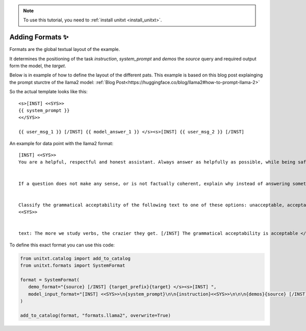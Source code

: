 .. _adding_format:

.. note::

   To use this tutorial, you need to :ref:`install unitxt <install_unitxt>`.

=====================================
Adding Formats ✨
=====================================

Formats are the global textual layout of the example.

.. _prompt_format_layout:
.. image:: ../../assets/prompt_layout.png
   :alt: The unitxt prompt layout
   :width: 75%
   :align: center

It determines the positioning of the task `instruction`, `system_prompt` and `demos` the `source` query and required output form the model, the `target`.

Below is in example of how to define the layout of the different pats.
This example is based on this blog post explainging the prompt sturctre of the llama2 model: :ref:`Blog Post<https://huggingface.co/blog/llama2#how-to-prompt-llama-2>`

So the actual template looks like this:

.. Example
::

   <s>[INST] <<SYS>>
   {{ system_prompt }}
   <</SYS>>

   {{ user_msg_1 }} [/INST] {{ model_answer_1 }} </s><s>[INST] {{ user_msg_2 }} [/INST]

An example for data point with the llama2 format:

.. Example
::

   [INST] <<SYS>>
   You are a helpful, respectful and honest assistant. Always answer as helpfully as possible, while being safe.  Your answers should not include any harmful, unethical, racist, sexist, toxic, dangerous, or illegal content. Please ensure that your responses are socially unbiased and positive in nature.


   If a question does not make any sense, or is not factually coherent, explain why instead of answering something not correct. If you don't know the answer to a question, please don't share false information.


   Classify the grammatical acceptability of the following text to one of these options: unacceptable, acceptable.
   <<SYS>>


   text: The more we study verbs, the crazier they get. [/INST] The grammatical acceptability is acceptable </s><s>[INST] text: They drank the pub. [/INST]The grammatical acceptability is

To define this exact format you can use this code:

.. code-block:: python

   from unitxt.catalog import add_to_catalog
   from unitxt.formats import SystemFormat

   format = SystemFormat(
      demo_format="{source} [/INST] {target_prefix}{target} </s><s>[INST] ",
      model_input_format="[INST] <<SYS>>\n{system_prompt}\n\n{instruction}<<SYS>>\n\n\n{demos}{source} [/INST]{target_prefix}",
   )

   add_to_catalog(format, "formats.llama2", overwrite=True)

